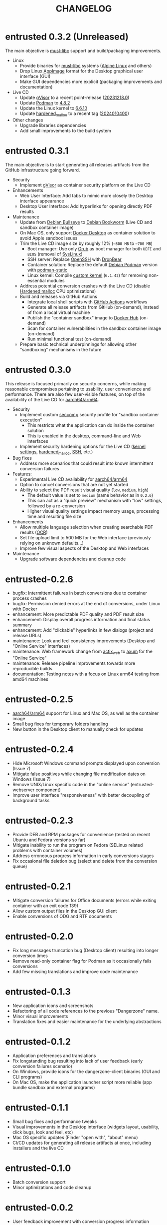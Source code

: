 #+TITLE: CHANGELOG

* entrusted 0.3.2 (Unreleased)

The main objective is [[https://musl.libc.org/][musl-libc]] support and build/packaging improvements.
- Linux
  - Provide binaries for [[https://musl.libc.org/][musl-libc]] systems ([[https://www.alpinelinux.org/][Alpine Linux]] and others)
  - Drop Linux [[https://appimage.org/][AppImage]] format for the Desktop graphical user interface (GUI)
  - Make GUI dependencies more explicit (packaging improvements and documentation)
- Live CD
  - Update [[https://github.com/google/gvisor][gVisor]] to a recent point-release ([[https://github.com/google/gvisor/releases/tag/release-20231218.0][20231218.0]])
  - Update [[https://podman.io/][Podman]] to [[https://github.com/mgoltzsche/podman-static/releases/tag/v4.8.2][4.8.2]]
  - Update the Linux kernel to [[https://cdn.kernel.org/pub/linux/kernel/v6.x/ChangeLog-6.6.10][6.6.10]]
  - Update [[https://github.com/GrapheneOS/hardened_malloc][hardened_malloc]] to a recent tag ([[https://github.com/GrapheneOS/hardened_malloc/releases/tag/2024010400][2024010400]])
- Other changes
  - Upgrade libraries dependencies
  - Add small improvements to the build system

* entrusted 0.3.1

The main objective is to start generating all releases artifacts from the GitHub infrastructure going forward.

- Security
  - Implement [[https://gvisor.dev/][gVisor]] as container security platform on the Live CD
- Enhancements
  - Web User Interface: Add tabs to mimic more closely the Desktop interface appearance
  - Desktop User Interface: Add hyperlinks for opening directly PDF results
- Maintenance
  - Update from [[https://www.debian.org/releases/bullseye/][Debian Bullseye]] to [[https://www.debian.org/releases/bookworm/][Debian Bookworm]] (Live CD and sandbox container image)
  - On Mac OS, only support [[https://www.docker.com/products/docker-desktop/][Docker Desktop]] as container solution to avoid Apple sandbox issues
  - Trim the Live CD image size by roughly 12% (=~800 MB= to =~700 MB=)
    - Boot manager: Use only [[https://www.gnu.org/software/grub/][Grub]] as boot manager for both =UEFI= and =BIOS= (removal of [[https://wiki.syslinux.org/wiki/index.php?title=SYSLINUX][SysLinux]])
    - SSH server: Replace [[https://www.openssh.com/][OpenSSH]] with [[https://matt.ucc.asn.au/dropbear/dropbear.html][DropBear]]
    - Container solution: Replace the default [[https://packages.debian.org/search?keywords=podman&searchon=names&exact=1&suite=stable&section=all][Debian Podman]] version with [[https://github.com/mgoltzsche/podman-static][podman-static]]
    - Linux kernel: Compile [[https://github.com/yveszoundi/kernel-deblive-smallserver][custom kernel]] (=6.1.42=) for removing non-essential modules
  - Address potential conversion crashes with the Live CD (disable [[https://github.com/GrapheneOS/hardened_malloc][Hardened malloc]] CPU optimizations)
  - Build and releases via GitHub Actions
    - Integrate local shell scripts with [[https://github.com/features/actions][GitHub Actions]] workflows
    - Generate all release artifacts from GitHub (on-demand), instead of from a local virtual machine
    - Publish the "container sandbox" image to [[https://hub.docker.com/][Docker Hub]] (on-demand)
    - Scan for container vulnerabilities in the sandbox container image (on-demand)
    - Run minimal functional test (on-demand)
  - Prepare basic technical underpinnings for allowing other "sandboxing" mechanisms in the future    

* entrusted 0.3.0

This release is focused primarily on security concerns, while making reasonable compromises pertaining to usability, user convenience and performance. There are also few user-visible features, on top of the availability of the Live CD for [[https://en.wikipedia.org/wiki/AArch64][aarch64/arm64]].

- Security
  - Implement custom [[https://docs.docker.com/engine/security/seccomp/][seccomp]] security profile for "sandbox container execution"
    - This restricts what the application can do inside the container solution
    - This is enabled in the desktop, command-line and Web interfaces
  - Implement security hardening options for the Live CD ([[https://madaidans-insecurities.github.io/guides/linux-hardening.html][kernel settings]], [[https://github.com/GrapheneOS/hardened_malloc/][hardened_malloc]], [[https://motorscript.com/security-hardening-ssh-linux-server/][SSH]], etc.)
- Bug fixes
  - Address more scenarios that could result into known intermittent conversion failures
- Features:
  - Experimental Live CD availability for [[https://en.wikipedia.org/wiki/AArch64][aarch64/arm64]]
  - Option to cancel conversions that are not yet started
  - Ability to select the PDF result visual quality (=low=, =medium=, =high=)
    - The default value is set to =medium= (same behavior as in =0.2.6=)
    - This can act as a "quick preview" mechanism with "low" settings, followed by a re-conversion
    - Higher visual quality settings impact memory usage, processing time and resulting file size
- Enhancements
  - Allow multiple language selection when creating searchable PDF results ([[https://wiki.beparanoid.de/wiki/Optical_character_recognition?lang=en][OCR]])
  - Set file upload limit to 500 MB for the Web interface (previously relying on unknown defaults...)
  - Improve few visual aspects of the Desktop and Web interfaces
- Maintenance
  - Upgrade software dependencies and cleanup code

* entrusted-0.2.6

- bugfix: Intermittent failures in batch conversions due to container process crashes
- bugfix: Permission denied errors at the end of conversions, under Linux with Docker
- enhancement: More predictable PDF quality and PDF result size
- enhancement: Display overall progress information and final status summary
- enhancement: Add "clickable" hyperlinks in few dialogs (project and release URLs)
- maintenance: Look and feel consistency improvements (Desktop and "Online Service" interfaces)
- maintenance: Web framework change from [[https://actix.rs/][actix_web]] to [[https://github.com/tokio-rs/axum][axum]] for the "Online Service"
- maintenance: Release pipeline improvements towards more reproducible builds
- documentation: Testing notes with a focus on Linux arm64 testing from amd64 machines

* entrusted-0.2.5

- [[https://en.wikipedia.org/wiki/AArch64][aarch64/arm64]] support for Linux and Mac OS, as well as the container image
- Small bug fixes for temporary folders handling
- New button in the Desktop client to manually check for updates

* entrusted-0.2.4

- Hide Microsoft Windows command prompts displayed upon conversion (Issue 7)
- Mitigate false positives while changing file modification dates on Windows (Issue 7)
- Remove UNIX/Linux specific code in the "online service" (entrusted-webserver component)
- Improve user interface "responsiveness" with better decoupling of background tasks

* entrusted-0.2.3

- Provide DEB and RPM packages for convenience (tested on recent Ubuntu and Fedora versions so far)
- Mitigate inability to run the program on Fedora (SELinux related problems with container volumes)
- Address erroneous progress information in early conversions stages
- Fix occasional file deletion bug (select and delete from the conversion queue)

* entrusted-0.2.1

- Mitigate conversion failures for Office documents (errors while exiting container with an exit code 139)
- Allow custom output files in the Desktop GUI client
- Enable conversions of ODG and RTF documents

* entrusted-0.2.0

- Fix long messages truncation bug (Desktop client) resulting into longer conversion times
- Remove read-only container flag for Podman as it occasionally fails conversions
- Add few missing translations and improve code maintenance

* entrusted-0.1.3

- New application icons and screenshots
- Refactoring of all code references to the previous "Dangerzone" name.
- Minor visual improvements
- Translation fixes and easier maintenance for the underlying abstractions

* entrusted-0.1.2

- Application preferences and translations
- Fix longstanding bug resulting into lack of user feedback (early conversion failures scenario)
- On Windows, provide icons for the dangerzone-client binaries (GUI and CLI programs)
- On Mac OS, make the application launcher script more reliable (app bundle sandbox and external programs)

* entrusted-0.1.1

- Small bug fixes and performance tweaks
- Visual improvements in the Desktop interface (widgets layout, usability, click bugs, look and feel, etc)
- Mac OS specific updates (Finder "open with", "about" menu)
- CI/CD updates for generating all release artifacts at once, including installers and the live CD

* entrusted-0.1.0

- Batch conversion support
- Minor optimizations and code cleanup

* entrusted-0.0.2

- User feedback improvement with conversion progress information
- Minimal speed optimizations
- Experimental Live CD based on Debian "bullseye"

* entrusted-0.0.1

Initial release with support for Linux, Mac OS and Windows

